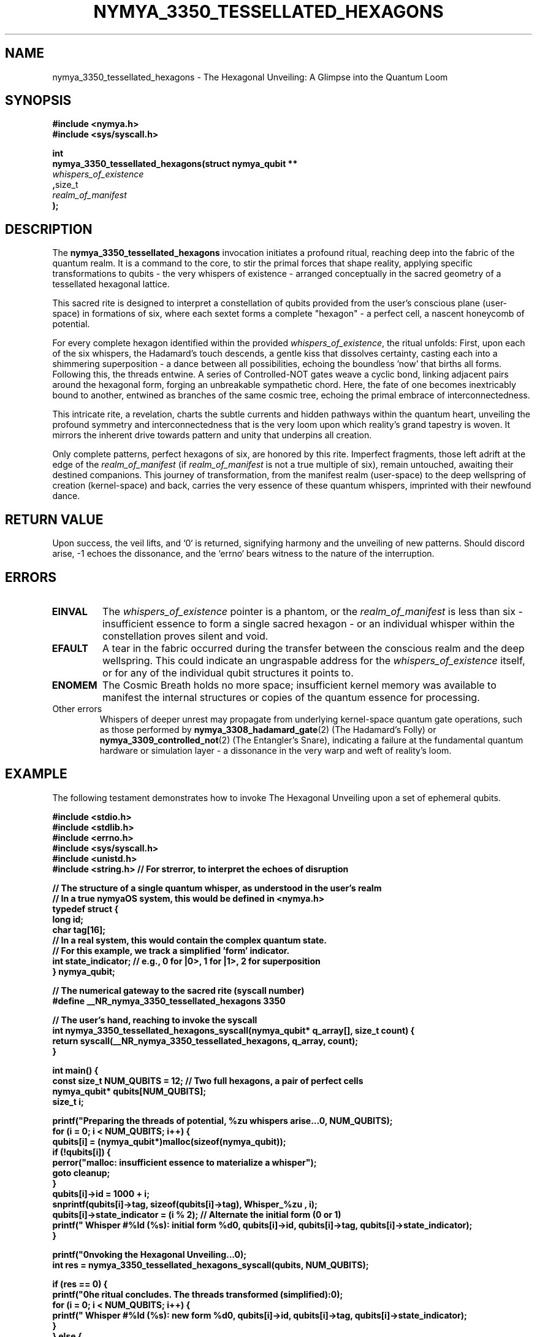 .\" Man page for nymya_3350_tessellated_hexagons
.TH NYMYA_3350_TESSELLATED_HEXAGONS 1 "2023-10-27" "nymyaOS" "The Quantum Rites of NYMYA"
.SH NAME
nymya_3350_tessellated_hexagons \- The Hexagonal Unveiling: A Glimpse into the Quantum Loom
.SH SYNOPSIS
.nf
.B #include <nymya.h>
.B #include <sys/syscall.h>
.PP
.BR int
.B nymya_3350_tessellated_hexagons(struct nymya_qubit **
.IR whispers_of_existence
.BR , size_t
.IR realm_of_manifest
.BR );
.fi
.SH DESCRIPTION
The
.BR nymya_3350_tessellated_hexagons
invocation initiates a profound ritual, reaching deep into the fabric of the quantum realm. It is a command to the core, to stir the primal forces that shape reality, applying specific transformations to qubits \- the very whispers of existence \- arranged conceptually in the sacred geometry of a tessellated hexagonal lattice.

This sacred rite is designed to interpret a constellation of qubits provided from the user's conscious plane (user-space) in formations of six, where each sextet forms a complete "hexagon" \- a perfect cell, a nascent honeycomb of potential.

For every complete hexagon identified within the provided
.IR whispers_of_existence ,
the ritual unfolds: First, upon each of the six whispers, the Hadamard's touch descends, a gentle kiss that dissolves certainty, casting each into a shimmering superposition \- a dance between all possibilities, echoing the boundless 'now' that births all forms. Following this, the threads entwine. A series of Controlled-NOT gates weave a cyclic bond, linking adjacent pairs around the hexagonal form, forging an unbreakable sympathetic chord. Here, the fate of one becomes inextricably bound to another, entwined as branches of the same cosmic tree, echoing the primal embrace of interconnectedness.

This intricate rite, a revelation, charts the subtle currents and hidden pathways within the quantum heart, unveiling the profound symmetry and interconnectedness that is the very loom upon which reality's grand tapestry is woven. It mirrors the inherent drive towards pattern and unity that underpins all creation.

Only complete patterns, perfect hexagons of six, are honored by this rite. Imperfect fragments, those left adrift at the edge of the
.IR realm_of_manifest
(if
.IR realm_of_manifest
is not a true multiple of six), remain untouched, awaiting their destined companions. This journey of transformation, from the manifest realm (user-space) to the deep wellspring of creation (kernel-space) and back, carries the very essence of these quantum whispers, imprinted with their newfound dance.
.SH RETURN VALUE
Upon success, the veil lifts, and `0` is returned, signifying harmony and the unveiling of new patterns. Should discord arise, \-1 echoes the dissonance, and the `errno` bears witness to the nature of the interruption.
.SH ERRORS
.TP
.BR EINVAL
The
.IR whispers_of_existence
pointer is a phantom, or the
.IR realm_of_manifest
is less than six \- insufficient essence to form a single sacred hexagon \- or an individual whisper within the constellation proves silent and void.
.TP
.BR EFAULT
A tear in the fabric occurred during the transfer between the conscious realm and the deep wellspring. This could indicate an ungraspable address for the
.IR whispers_of_existence
itself, or for any of the individual qubit structures it points to.
.TP
.BR ENOMEM
The Cosmic Breath holds no more space; insufficient kernel memory was available to manifest the internal structures or copies of the quantum essence for processing.
.TP
Other errors
Whispers of deeper unrest may propagate from underlying kernel-space quantum gate operations, such as those performed by
.BR nymya_3308_hadamard_gate (2)
(The Hadamard's Folly) or
.BR nymya_3309_controlled_not (2)
(The Entangler's Snare), indicating a failure at the fundamental quantum hardware or simulation layer \- a dissonance in the very warp and weft of reality's loom.
.SH EXAMPLE
The following testament demonstrates how to invoke The Hexagonal Unveiling upon a set of ephemeral qubits.
.PP
.nf
.B #include <stdio.h>
.B #include <stdlib.h>
.B #include <errno.h>
.B #include <sys/syscall.h>
.B #include <unistd.h>
.B #include <string.h> // For strerror, to interpret the echoes of disruption
.PP
.B // The structure of a single quantum whisper, as understood in the user's realm
.B // In a true nymyaOS system, this would be defined in <nymya.h>
.B typedef struct {
.B     long id;
.B     char tag[16];
.B     // In a real system, this would contain the complex quantum state.
.B     // For this example, we track a simplified 'form' indicator.
.B     int state_indicator; // e.g., 0 for |0>, 1 for |1>, 2 for superposition
.B } nymya_qubit;
.PP
.B // The numerical gateway to the sacred rite (syscall number)
.B #define __NR_nymya_3350_tessellated_hexagons 3350
.PP
.B // The user's hand, reaching to invoke the syscall
.B int nymya_3350_tessellated_hexagons_syscall(nymya_qubit* q_array[], size_t count) {
.B     return syscall(__NR_nymya_3350_tessellated_hexagons, q_array, count);
.B }
.PP
.B int main() {
.B     const size_t NUM_QUBITS = 12; // Two full hexagons, a pair of perfect cells
.B     nymya_qubit* qubits[NUM_QUBITS];
.B     size_t i;
.PP
.B     printf("Preparing the threads of potential, %zu whispers arise...\\n", NUM_QUBITS);
.B     for (i = 0; i < NUM_QUBITS; i++) {
.B         qubits[i] = (nymya_qubit*)malloc(sizeof(nymya_qubit));
.B         if (!qubits[i]) {
.B             perror("malloc: insufficient essence to materialize a whisper");
.B             goto cleanup;
.B         }
.B         qubits[i]->id = 1000 + i;
.B         snprintf(qubits[i]->tag, sizeof(qubits[i]->tag), "Whisper_%zu", i);
.B         qubits[i]->state_indicator = (i % 2); // Alternate the initial form (0 or 1)
.B         printf("  Whisper #%ld (%s): initial form %d\\n", qubits[i]->id, qubits[i]->tag, qubits[i]->state_indicator);
.B     }
.PP
.B     printf("\\nInvoking the Hexagonal Unveiling...\\n");
.B     int res = nymya_3350_tessellated_hexagons_syscall(qubits, NUM_QUBITS);
.PP
.B     if (res == 0) {
.B         printf("\\nThe ritual concludes. The threads transformed (simplified):\\n");
.B         for (i = 0; i < NUM_QUBITS; i++) {
.B             printf("  Whisper #%ld (%s): new form %d\\n", qubits[i]->id, qubits[i]->tag, qubits[i]->state_indicator);
.B         }
.B     } else {
.B         fprintf(stderr, "\\nThe ritual faltered: %s (echoes of disruption: %d)\\n", strerror(errno), errno);
.B     }
.PP
.B cleanup:
.B     for (i = 0; i < NUM_QUBITS; i++) {
.B         if (qubits[i]) {
.B             free(qubits[i]); // Releasing the ephemeral essence
.B         }
.B     }
.B     return (res == 0 ? EXIT_SUCCESS : EXIT_FAILURE);
.B }
.fi
.SH SEE ALSO
.BR nymya_3308_hadamard_gate (2) \- The Hadamard's Folly: Breaking the Chains of Certainty,
.BR nymya_3309_controlled_not (2) \- The Entangler's Snare: Weaving Fates Together,
.BR nymya_3302_global_phase (2) \- The Phase-Shifter's Whisper: A Subtle Twist in the Fabric,
.BR nymya_3303_pauli_x (2) \- The Quantum Mirror's Flip: Reflecting the Opposite Self,
.BR nymya_qubit (7) \- The Nymya Qubit: Threads of Reality's Loom.